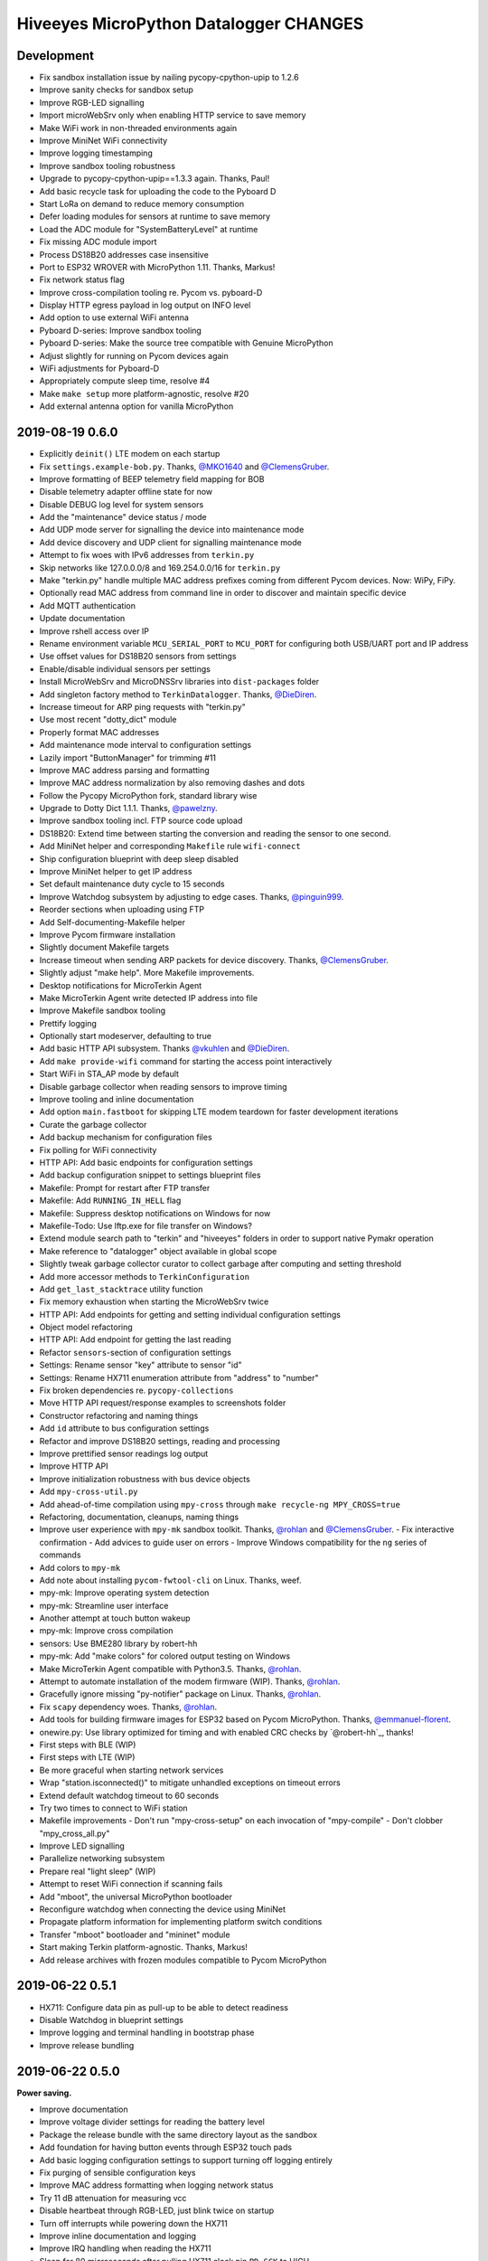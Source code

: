 #######################################
Hiveeyes MicroPython Datalogger CHANGES
#######################################


Development
===========
- Fix sandbox installation issue by nailing pycopy-cpython-upip to 1.2.6
- Improve sanity checks for sandbox setup
- Improve RGB-LED signalling
- Import microWebSrv only when enabling HTTP service to save memory
- Make WiFi work in non-threaded environments again
- Improve MiniNet WiFi connectivity
- Improve logging timestamping
- Improve sandbox tooling robustness
- Upgrade to pycopy-cpython-upip==1.3.3 again. Thanks, Paul!
- Add basic recycle task for uploading the code to the Pyboard D
- Start LoRa on demand to reduce memory consumption
- Defer loading modules for sensors at runtime to save memory
- Load the ADC module for "SystemBatteryLevel" at runtime
- Fix missing ADC module import
- Process DS18B20 addresses case insensitive
- Port to ESP32 WROVER with MicroPython 1.11. Thanks, Markus!
- Fix network status flag
- Improve cross-compilation tooling re. Pycom vs. pyboard-D
- Display HTTP egress payload in log output on INFO level
- Add option to use external WiFi antenna
- Pyboard D-series: Improve sandbox tooling
- Pyboard D-series: Make the source tree compatible with Genuine MicroPython
- Adjust slightly for running on Pycom devices again
- WiFi adjustments for Pyboard-D
- Appropriately compute sleep time, resolve #4
- Make ``make setup`` more platform-agnostic, resolve #20
- Add external antenna option for vanilla MicroPython


2019-08-19 0.6.0
================
- Explicitly ``deinit()`` LTE modem on each startup
- Fix ``settings.example-bob.py``. Thanks, `@MKO1640`_ and `@ClemensGruber`_.
- Improve formatting of BEEP telemetry field mapping for BOB
- Disable telemetry adapter offline state for now
- Disable DEBUG log level for system sensors
- Add the "maintenance" device status / mode
- Add UDP mode server for signalling the device into maintenance mode
- Add device discovery and UDP client for signalling maintenance mode
- Attempt to fix woes with IPv6 addresses from ``terkin.py``
- Skip networks like 127.0.0.0/8 and 169.254.0.0/16 for ``terkin.py``
- Make "terkin.py" handle multiple MAC address prefixes
  coming from different Pycom devices. Now: WiPy, FiPy.
- Optionally read MAC address from command line in order to
  discover and maintain specific device
- Add MQTT authentication
- Update documentation
- Improve rshell access over IP
- Rename environment variable ``MCU_SERIAL_PORT`` to ``MCU_PORT``
  for configuring both USB/UART port and IP address
- Use offset values for DS18B20 sensors from settings
- Enable/disable individual sensors per settings
- Install MicroWebSrv and MicroDNSSrv libraries into ``dist-packages`` folder
- Add singleton factory method to ``TerkinDatalogger``. Thanks, `@DieDiren`_.
- Increase timeout for ARP ping requests with "terkin.py"
- Use most recent "dotty_dict" module
- Properly format MAC addresses
- Add maintenance mode interval to configuration settings
- Lazily import "ButtonManager" for trimming #11
- Improve MAC address parsing and formatting
- Improve MAC address normalization by also removing dashes and dots
- Follow the Pycopy MicroPython fork, standard library wise
- Upgrade to Dotty Dict 1.1.1. Thanks, `@pawelzny`_.
- Improve sandbox tooling incl. FTP source code upload
- DS18B20: Extend time between starting the
  conversion and reading the sensor to one second.
- Add MiniNet helper and corresponding ``Makefile`` rule ``wifi-connect``
- Ship configuration blueprint with deep sleep disabled
- Improve MiniNet helper to get IP address
- Set default maintenance duty cycle to 15 seconds
- Improve Watchdog subsystem by adjusting to edge cases. Thanks, `@pinguin999`_.
- Reorder sections when uploading using FTP
- Add Self-documenting-Makefile helper
- Improve Pycom firmware installation
- Slightly document Makefile targets
- Increase timeout when sending ARP packets for device discovery. Thanks, `@ClemensGruber`_.
- Slightly adjust "make help". More Makefile improvements.
- Desktop notifications for MicroTerkin Agent
- Make MicroTerkin Agent write detected IP address into file
- Improve Makefile sandbox tooling
- Prettify logging
- Optionally start modeserver, defaulting to true
- Add basic HTTP API subsystem. Thanks `@vkuhlen`_ and `@DieDiren`_.
- Add ``make provide-wifi`` command for starting the access point interactively
- Start WiFi in STA_AP mode by default
- Disable garbage collector when reading sensors to improve timing
- Improve tooling and inline documentation
- Add option ``main.fastboot`` for skipping LTE modem teardown
  for faster development iterations
- Curate the garbage collector
- Add backup mechanism for configuration files
- Fix polling for WiFi connectivity
- HTTP API: Add basic endpoints for configuration settings
- Add backup configuration snippet to settings blueprint files
- Makefile: Prompt for restart after FTP transfer
- Makefile: Add ``RUNNING_IN_HELL`` flag
- Makefile: Suppress desktop notifications on Windows for now
- Makefile-Todo: Use lftp.exe for file transfer on Windows?
- Extend module search path to "terkin" and "hiveeyes"
  folders in order to support native Pymakr operation
- Make reference to "datalogger" object available in global scope
- Slightly tweak garbage collector curator to collect
  garbage after computing and setting threshold
- Add more accessor methods to ``TerkinConfiguration``
- Add ``get_last_stacktrace`` utility function
- Fix memory exhaustion when starting the MicroWebSrv twice
- HTTP API: Add endpoints for getting and setting individual configuration settings
- Object model refactoring
- HTTP API: Add endpoint for getting the last reading
- Refactor ``sensors``-section of configuration settings
- Settings: Rename sensor "key" attribute to sensor "id"
- Settings: Rename HX711 enumeration attribute from "address" to "number"
- Fix broken dependencies re. ``pycopy-collections``
- Move HTTP API request/response examples to screenshots folder
- Constructor refactoring and naming things
- Add ``id`` attribute to bus configuration settings
- Refactor and improve DS18B20 settings, reading and processing
- Improve prettified sensor readings log output
- Improve HTTP API
- Improve initialization robustness with bus device objects
- Add ``mpy-cross-util.py``
- Add ahead-of-time compilation using ``mpy-cross``
  through ``make recycle-ng MPY_CROSS=true``
- Refactoring, documentation, cleanups, naming things
- Improve user experience with ``mpy-mk`` sandbox toolkit. Thanks, `@rohlan`_ and `@ClemensGruber`_.
  - Fix interactive confirmation
  - Add advices to guide user on errors
  - Improve Windows compatibility for the ``ng`` series of commands
- Add colors to ``mpy-mk``
- Add note about installing ``pycom-fwtool-cli`` on Linux. Thanks, weef.
- mpy-mk: Improve operating system detection
- mpy-mk: Streamline user interface
- Another attempt at touch button wakeup
- mpy-mk: Improve cross compilation
- sensors: Use BME280 library by robert-hh
- mpy-mk: Add "make colors" for colored output testing on Windows
- Make MicroTerkin Agent compatible with Python3.5. Thanks, `@rohlan`_.
- Attempt to automate installation of the modem firmware (WIP). Thanks, `@rohlan`_.
- Gracefully ignore missing "py-notifier" package on Linux. Thanks, `@rohlan`_.
- Fix ``scapy`` dependency woes. Thanks, `@rohlan`_.
- Add tools for building firmware images for ESP32 based on Pycom MicroPython.
  Thanks, `@emmanuel-florent`_.
- onewire.py: Use library optimized for timing and with enabled CRC checks by `@robert-hh`_, thanks!
- First steps with BLE (WIP)
- First steps with LTE (WIP)
- Be more graceful when starting network services
- Wrap "station.isconnected()" to mitigate unhandled exceptions on timeout errors
- Extend default watchdog timeout to 60 seconds
- Try two times to connect to WiFi station
- Makefile improvements
  - Don't run "mpy-cross-setup" on each invocation of "mpy-compile"
  - Don't clobber "mpy_cross_all.py"
- Improve LED signalling
- Parallelize networking subsystem
- Prepare real "light sleep" (WIP)
- Attempt to reset WiFi connection if scanning fails
- Add "mboot", the universal MicroPython bootloader
- Reconfigure watchdog when connecting the device using MiniNet
- Propagate platform information for implementing platform switch conditions
- Transfer "mboot" bootloader and "mininet" module
- Start making Terkin platform-agnostic. Thanks, Markus!
- Add release archives with frozen modules compatible to Pycom MicroPython


2019-06-22 0.5.1
================
- HX711: Configure data pin as pull-up to be able to detect readiness
- Disable Watchdog in blueprint settings
- Improve logging and terminal handling in bootstrap phase
- Improve release bundling


2019-06-22 0.5.0
================

**Power saving.**

- Improve documentation
- Improve voltage divider settings for reading the battery level
- Package the release bundle with the same directory layout as the sandbox
- Add foundation for having button events through ESP32 touch pads
- Add basic logging configuration settings to support turning off logging entirely
- Fix purging of sensible configuration keys
- Improve MAC address formatting when logging network status
- Try 11 dB attenuation for measuring vcc
- Disable heartbeat through RGB-LED, just blink twice on startup
- Turn off interrupts while powering down the HX711
- Improve inline documentation and logging
- Improve IRQ handling when reading the HX711
- Sleep for 80 microseconds after pulling HX711 clock pin ``PD_SCK`` to HIGH
- Improve bus- and sensor power-management. Add "power_on" signal.
- Explicitly turn off LTE modem before deep sleep
- Use 6dB attenuation factor again when reading the ADC for measuring VCC
- Conditionally turn off LTE modem
- WiFi STA: Get hold of auth mode and store into NVRAM to skip WiFi scan on each cycle
- WiFi STA: Erase auth mode from NVRAM if connection fails
- Refactor radio/networking subsystem
- Explicitly start and stop Terminal on UART0 based on configuration
- HX711: Hold clock pin "PD_SCK" in designated state through internal
  pull-up in the RTC-domain, even during deep sleep.
- HX711: Improve setup and initialization after power up
- Add watchdog and feed it


2019-06-17 0.4.0
================

**Getting real.**

- Upgrade to ``Pycom MicroPython 1.20.0.rc11``
- Stop leaking sensible information into settings output
- Improve documentation
- Switch to LittleFS
- Add deep sleep
- Improve Makefile targets
- Add more wakeup reasons
- Add missing configuration section for HX711 to settings example.
  Thanks, `@ClemensGruber`_.
- Add basic device-interval sensors ``SystemTemperature`` and ``SystemBatteryLevel``
- Explicitly shut down all peripherals having implicitly been turned on
- Add ``SystemWiFiMetrics`` sensor
- Add ``SystemUptime`` sensor
- Fix: Better explicitly initialize the ADC before reading it
- Improve ``SystemBatteryLevel`` sensor. Thanks, `@ayoy`_.
- Make ``TelemetryTransportHTTP`` work again
- Improve telemetry subsystem re. multi-protocol and -topology. Enable HTTP telemetry.
- Add configuration example for BEEP-BOB ``settings.example-bob.py``
- Honor "scale" and "offset" parameters when reading the HX711. Fix #6.
- Improve reading the HX711 re. wrong kg scaling.
  Transmit all raw values and settings of HX711.
- Attempt to improve #5: Reading Vcc.
- Add missing "topology" configuration settings attribute
  for MQTT telemetry to example configurations
- Fix deep sleep
- Conditionally start telemetry subsystem just if networking is available
- Improve robustness wrt. WiFi connectivity
- Improve log messages
- Bump version to 0.4.0dev
- Improve purging of sensible configuration settings
- SystemBatteryLevel: Obtain voltage divider parameters from settings
- Improve release tooling
- Improve error signalling for missing "topology" configuration setting


2019-06-07 0.3.0
================

**Yaks all the way down.**

- Add ds18x20 lib
- Implement DS and HX sensors using ``AbstractSensor``
- ds18x20: Add reading multiple sensors
- Populate SensorManager, add bus management, add OneWireBus
- SensorManager: Make ds18x20 use OneWire-Bus through ``AbstractBus``
- ds18x20: fix runtime issues, resetting OneWire before scanning for devices
- Little cleanup
- SensorManager
    - Add bus driver for i2c and onewire busses
    - Settings: add busses to (sensor-)settings
    - Convention: Bus address ``<BUS_FAMILY>:<BUS_NUMBER>``
- Makefile|libs:
    - Add bme280, Pycoproc, Quectel L76 GNSS library (Pytrack Board)
    - Add Pytrack Board Library, Pytrack Board Accelerator
- SensorManager
    - Add bus to sensor registry
    - Add bme280 (humidity, temperature, pressure)
    - Add i2c bus
    - Cleanups
- Compensate for missing ``_onewire`` package, maybe on older firmwares
- Move acquire_bus to ``AbstractSensor``
- Fix I2C pin propagation
- Add Pytrack sensor
- Don't croak on failures
- Fix HX711 pin wiring
- Move Pytrack sensor to ratrack namespace
- Add Pytrack Quectel L76 GNSS sensor
- Makefile: cleanup (rm old DS18X20 lib)
- settings|sensor: add TODO: "i2c-address -> settings -> sensor"
- settings|sensor: add TODO: "i2c-address -> settings -> sensor"
- Sensors: naming, (WIP!) hardcoded proposal for naming (see bme280)
- Add Pytrack support
- Moar sensors
- Add appropriate logging
- Improve LoRa subsystem
- Improve logging, code cosmetics
- Add "make clean" target
- Enable all sensors
- Improve bus registration
- Improve BME280 readings
- Improve documentation
- Update documentation
- Add LoRaWAN/TTN telemetry with CayenneLPP
- Start WiFi before LoRaWAN
- Reduce logging noise
- Improve sandbox, documentation and naming things
- Update documentation
- Remove main.py.dist again
- Improve automatic sensor field naming
- Improve example settings
- Improve logging all over the place
- Upgrade to rshell 0.0.21
- Use “device_id” as part of the MQTT “client_id”
- Fix telemetry success signalling
- Cleanup
- Improve network/telemetry error handling, robustness
  and convenience for WiFi and MQTT connectivity
- Improve logging
- Update documentation
- Improve reporting about which telemetry targets succeeded


2019-03-23 0.2.1
================

**Fixes.**

- Fix install-requirements re. dotty_dict patching
- Fix "make list-serials"
- Dependencies: add OneWire & DS18x20 libraries
- Fix urllib dep
- Introduce SensorManager
- Fix urllib dep


2019-03-17 0.2.0
================

**Fill in the gaps, lots of.**

- Update documentation
- Update backlog
- Improve MQTT robustness by compensating ``ECONNRESET`` and ``ECONNABORTED`` exceptions
  from connection to MQTT broker by attempting to transparently reconnect next time when
  performing a telemetry submission.
- Stop connecting to further WiFi networks after getting connected already
- Make the telemetry domain obtain the "format" parameter from
  configuration settings in order to control the serialization method.
- Update MQTT address example settings
- Improve WiFi STA connectivity and status reporting
- Improve status reporting and inline comments
- Fix example configuration
- Improve documentation
- Preparing cayenneLPP into telemetry, new convention for sensor mapping (e.g. channel in CayenneLPP)
- Lora works now, cleaning up and restructuring, might be good
- Add TTN to get_handler() and transmit()
- Improve telemetry target selector
- Add PyCayenneLPP package to foundation libraries
- Add telemetry target for running Base64-encoded CayenneLPP over MQTT
- install upip via pypi
- Add project header to main sketch files
- Improve PyCayenneLPP installation
- Reduce rshell buffer size to "30"
- Improve Telemetry - Multiple telemetry sinks running in parallel - Add MQTT driver adapter
- Streamline sensor reading vs. telemetry submission
- Trim configuration settings output
- Naming things
- Improve documentation
- Fix channel naming in example configuration
- Skip reporting the current configuration settings as this crashes the serial output on WSL.
- Use environment variable "MCU_SERIAL_PORT" for configuring serial port
- Overhaul make target "setup-requirements" to populate "dist-packages"
- Update documentation, improve README and add README-HARDWARE.md
- Improve "refresh-requirements" make target
- Documentation, once more
- Bump documentation again
- Slight application namespace refactoring
- Improve reporting
- Don't enable serial device in "boot.py"
- Improve documentation
- Add examples for different use cases
- Build distribution archive files and upload them to GitHub
- Refactoring/modularization
- Update documentation
- Minor fixes
- Re-add BobDatalogger
- Add release tooling


2019-03-14 0.1.0
================

**Architecture blueprint. Works, sort of.**

- Add build environment
- Begin with documentation
- Large refactoring
- Remove "urllib" package as we might want to pull it back in using "upip" later.
- Add dependency management through "dist-packages" folder by using "upip" with MicroPython on Unix
- Improve framework layout
- Improve robustness of TelemetryClient
- Add DummySensor
- Add MemoryFree sensor
- Update documentation
- Add vanilla ``hx711.py`` by `David Gerber`_
- Add improved HX711 library by `Ralf Lindlein`_
- Improve documentation
- Code cosmetics, improve logging
- Add HX711 sensor component
- Update documentation and tooling
- Improve HX711 sensor robustness, don't block the device driver while waiting for hardware intercom
- Add watchdog timer (WDT) support
- Idle in the mainloop
- Naming things
- Run garbage collector on each loop iteration
- Prepare RTC code
- Ignore empty sensor readings
- Naming things, HX711 robustness
- Add vanilla Dotty Dict package
- Add basic TTN example
- TTN for real?
- Improve configuration system and WiFi STA connectivity
- Update documentation
- This and that
- Troubleshooting git errors, whatever, need to commit
- Add LoRaWAN (TTN) flavour to terking devices
- this and that, still WIP, not working
- WIP: code is running, but not connected to TTN successfull
- Lora works now, cleaning up and restructuring, might be good
- Resolve urllib dependency woes
- Use telemetry parameters from configuration settings
- This and that
- Use sensor parameters from configuration settings
- Increase number of retry attempts for catching a WiFi connection, essentially checking for 15 seconds
- Update documentation
- Refactor LoRaWAN bootstrapping


2019-03-01 0.0.0
================

**Baby steps.**

- Initial commit
- Add .gitignore to exclude `*_local.py` configuration files
- WIP: Hands on FiPy
- First stable version


.. _David Gerber: https://github.com/geda
.. _Ralf Lindlein: https://github.com/walterheisenberg
.. _@ClemensGruber: https://github.com/ClemensGruber
.. _@MKO1640: https://github.com/MKO1640
.. _@DieDiren: https://github.com/DieDiren
.. _@vkuhlen: https://github.com/vkuhlen
.. _@pawelzny: https://github.com/pawelzny/
.. _@ayoy: https://github.com/ayoy
.. _@pinguin999: https://github.com/pinguin999
.. _@rohlan: https://github.com/rohlan
.. _@emmanuel-florent: https://github.com/emmanuel-florent
